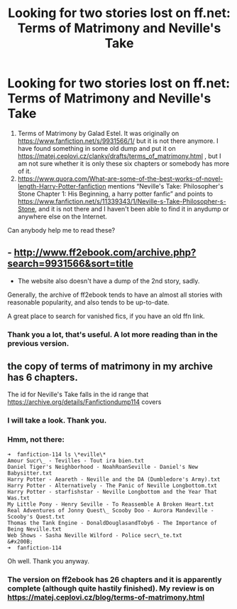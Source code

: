 #+TITLE: Looking for two stories lost on ff.net: Terms of Matrimony and Neville's Take

* Looking for two stories lost on ff.net: Terms of Matrimony and Neville's Take
:PROPERTIES:
:Author: ceplma
:Score: 1
:DateUnix: 1549492124.0
:DateShort: 2019-Feb-07
:FlairText: Fic Search
:END:
1. Terms of Matrimony by Galad Estel. It was originally on [[https://www.fanfiction.net/s/9931566/1/]] but it is not there anymore. I have found something in some old dump and put it on [[https://matej.ceplovi.cz/clanky/drafts/terms_of_matrimony.html]] , but I am not sure whether it is only these six chapters or somebody has more of it.
2. [[https://www.quora.com/What-are-some-of-the-best-works-of-novel-length-Harry-Potter-fanfiction]] mentions “Neville's Take: Philosopher's Stone Chapter 1: His Beginning, a harry potter fanfic” and points to [[https://www.fanfiction.net/s/11339343/1/Neville-s-Take-Philosopher-s-Stone]], and it is not there and I haven't been able to find it in anydump or anywhere else on the Internet.

Can anybody help me to read these?


** - [[http://www.ff2ebook.com/archive.php?search=9931566&sort=title]]

- The website also doesn't have a dump of the 2nd story, sadly.

Generally, the archive of ff2ebook tends to have an almost all stories with reasonable popularity, and also tends to be up-to-date.

A great place to search for vanished fics, if you have an old ffn link.
:PROPERTIES:
:Author: fflai
:Score: 2
:DateUnix: 1549510006.0
:DateShort: 2019-Feb-07
:END:

*** Thank you a lot, that's useful. A lot more reading than in the previous version.
:PROPERTIES:
:Author: ceplma
:Score: 1
:DateUnix: 1549529387.0
:DateShort: 2019-Feb-07
:END:


** the copy of terms of matrimony in my archive has 6 chapters.

The id for Neville's Take falls in the id range that [[https://archive.org/details/Fanfictiondump114]] covers
:PROPERTIES:
:Author: bonsly24
:Score: 1
:DateUnix: 1549498636.0
:DateShort: 2019-Feb-07
:END:

*** I will take a look. Thank you.
:PROPERTIES:
:Author: ceplma
:Score: 1
:DateUnix: 1549529868.0
:DateShort: 2019-Feb-07
:END:


*** Hmm, not there:

#+begin_example
  ➜  fanfiction-114 ls \*eville\*
  Amour Sucr\_ - Tevilles - Tout ira bien.txt
  Daniel Tiger's Neighborhood - NoahRoanSeville - Daniel's New Babysitter.txt
  Harry Potter - Aeareth - Neville and the DA (Dumbledore's Army).txt
  Harry Potter - Alternatively - The Panic of Neville Longbottom.txt
  Harry Potter - starfishstar - Neville Longbottom and the Year That Was.txt
  My Little Pony - Henry Seville - To Reassemble A Broken Heart.txt
  Real Adventures of Jonny Quest\_ Scooby Doo - Aurora Mandeville - Scooby's Quest.txt
  Thomas the Tank Engine - DonaldDouglasandToby6 - The Importance of Being Neville.txt
  Web Shows - Sasha Neville Wilford - Police secr\_te.txt
  &#x200B;
  ➜  fanfiction-114
#+end_example

Oh well. Thank you anyway.
:PROPERTIES:
:Author: ceplma
:Score: 1
:DateUnix: 1549542477.0
:DateShort: 2019-Feb-07
:END:


*** The version on ff2ebook has 26 chapters and it is apparently complete (although quite hastily finished). My review is on [[https://matej.ceplovi.cz/blog/terms-of-matrimony.html]]
:PROPERTIES:
:Author: ceplma
:Score: 1
:DateUnix: 1549734031.0
:DateShort: 2019-Feb-09
:END:
